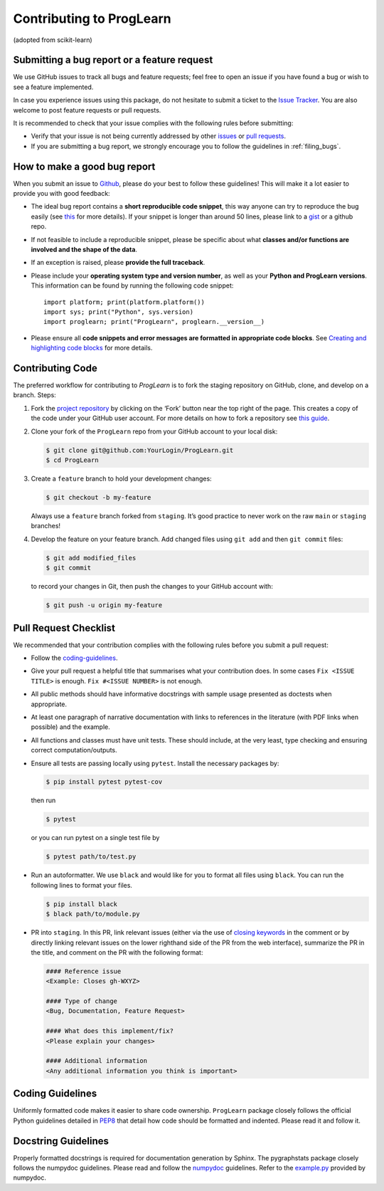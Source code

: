 Contributing to ProgLearn
************************************

(adopted from scikit-learn)

Submitting a bug report or a feature request
--------------------------------------------

We use GitHub issues to track all bugs and feature requests; feel free to open
an issue if you have found a bug or wish to see a feature implemented.

In case you experience issues using this package, do not hesitate to submit a
ticket to the
`Issue Tracker <https://github.com/neurodata/ProgLearn/issues>`_. You are
also welcome to post feature requests or pull requests.

It is recommended to check that your issue complies with the
following rules before submitting:

-  Verify that your issue is not being currently addressed by other
   `issues <https://github.com/neurodata/ProgLearn/issues?q=>`_
   or `pull requests <https://github.com/neurodata/ProgLearn/pulls?q=>`_.

-  If you are submitting a bug report, we strongly encourage you to follow the
   guidelines in :ref:`filing_bugs`.

.. _filing_bugs:

How to make a good bug report
-----------------------------

When you submit an issue to `Github
<https://github.com/neurodata/ProgLearn/issues>`__, please do your best to
follow these guidelines! This will make it a lot easier to provide you with
good feedback:

- The ideal bug report contains a **short reproducible code snippet**, this way
  anyone can try to reproduce the bug easily (see `this
  <https://stackoverflow.com/help/mcve>`_ for more details). If your snippet is
  longer than around 50 lines, please link to a `gist
  <https://gist.github.com>`_ or a github repo.

- If not feasible to include a reproducible snippet, please be specific about
  what **classes and/or functions are involved and the shape of the data**.

- If an exception is raised, please **provide the full traceback**.

- Please include your **operating system type and version number**, as well as
  your **Python and ProgLearn versions**. This information
  can be found by running the following code snippet::

    import platform; print(platform.platform())
    import sys; print("Python", sys.version)
    import proglearn; print("ProgLearn", proglearn.__version__)

- Please ensure all **code snippets and error messages are formatted in
  appropriate code blocks**.  See `Creating and highlighting code blocks
  <https://help.github.com/articles/creating-and-highlighting-code-blocks>`_
  for more details.

Contributing Code
-----------------

The preferred workflow for contributing to `ProgLearn` is to fork the staging
repository on GitHub, clone, and develop on a branch. Steps:

1. Fork the `project repository <https://github.com/neurodata/ProgLearn>`__ by clicking
   on the ‘Fork’ button near the top right of the page. This creates a copy
   of the code under your GitHub user account. For more details on how to
   fork a repository see `this
   guide <https://help.github.com/articles/fork-a-repo/>`__.

2. Clone your fork of the ``ProgLearn`` repo from your GitHub account to your
   local disk:

   .. code:: bash

      $ git clone git@github.com:YourLogin/ProgLearn.git
      $ cd ProgLearn

3. Create a ``feature`` branch to hold your development changes:

   .. code:: bash

      $ git checkout -b my-feature

   Always use a ``feature`` branch forked from ``staging``. It’s good practice to never work on
   the raw ``main`` or ``staging`` branches!

4. Develop the feature on your feature branch. Add changed files using
   ``git add`` and then ``git commit`` files:

   .. code:: bash

      $ git add modified_files
      $ git commit

   to record your changes in Git, then push the changes to your GitHub
   account with:

   .. code:: bash

      $ git push -u origin my-feature

Pull Request Checklist
----------------------

We recommended that your contribution complies with the following rules
before you submit a pull request:

-  Follow the `coding-guidelines <#coding-guidelines>`__.
-  Give your pull request a helpful title that summarises what your
   contribution does. In some cases ``Fix <ISSUE TITLE>`` is enough.
   ``Fix #<ISSUE NUMBER>`` is not enough.
-  All public methods should have informative docstrings with sample
   usage presented as doctests when appropriate.
-  At least one paragraph of narrative documentation with links to
   references in the literature (with PDF links when possible) and
   the example.
-  All functions and classes must have unit tests. These should include,
   at the very least, type checking and ensuring correct computation/outputs.
-  Ensure all tests are passing locally using ``pytest``. Install the necessary
   packages by:

   .. code:: bash

      $ pip install pytest pytest-cov

   then run

   .. code:: bash

      $ pytest

   or you can run pytest on a single test file by

   .. code:: bash

      $ pytest path/to/test.py

-  Run an autoformatter. We use ``black`` and would like for you to
   format all files using ``black``. You can run the following lines to
   format your files.

   .. code:: bash

      $ pip install black
      $ black path/to/module.py

- PR into ``staging``. In this PR, link relevant issues (either via the use of `closing keywords <https://docs.github.com/en/enterprise/2.16/user/github/managing-your-work-on-github/closing-issues-using-keywords/>`__ in the comment or by directly linking relevant issues on the lower righthand side of the PR from the web interface), summarize the PR in the title, and comment on the PR with the following format:

  .. code:: bash

      #### Reference issue
      <Example: Closes gh-WXYZ>

      #### Type of change
      <Bug, Documentation, Feature Request>

      #### What does this implement/fix?
      <Please explain your changes>

      #### Additional information
      <Any additional information you think is important>


Coding Guidelines
-----------------

Uniformly formatted code makes it easier to share code ownership. ``ProgLearn``
package closely follows the official Python guidelines detailed in
`PEP8 <https://www.python.org/dev/peps/pep-0008/>`__ that detail how
code should be formatted and indented. Please read it and follow it.

Docstring Guidelines
--------------------

Properly formatted docstrings is required for documentation generation
by Sphinx. The pygraphstats package closely follows the numpydoc
guidelines. Please read and follow the
`numpydoc <https://numpydoc.readthedocs.io/en/latest/format.html#overview>`__
guidelines. Refer to the
`example.py <https://numpydoc.readthedocs.io/en/latest/example.html#example>`__
provided by numpydoc.
